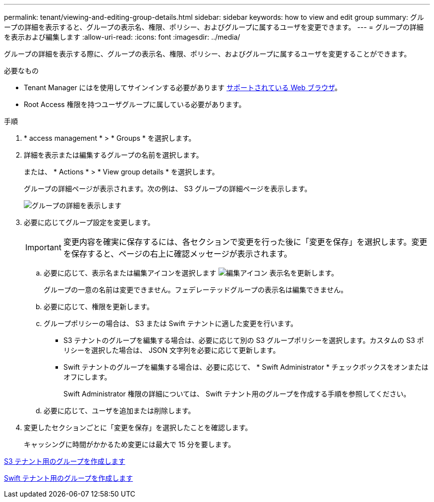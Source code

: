 ---
permalink: tenant/viewing-and-editing-group-details.html 
sidebar: sidebar 
keywords: how to view and edit group 
summary: グループの詳細を表示すると、グループの表示名、権限、ポリシー、およびグループに属するユーザを変更できます。 
---
= グループの詳細を表示および編集します
:allow-uri-read: 
:icons: font
:imagesdir: ../media/


[role="lead"]
グループの詳細を表示する際に、グループの表示名、権限、ポリシー、およびグループに属するユーザを変更することができます。

.必要なもの
* Tenant Manager にはを使用してサインインする必要があります xref:../admin/web-browser-requirements.adoc[サポートされている Web ブラウザ]。
* Root Access 権限を持つユーザグループに属している必要があります。


.手順
. * access management * > * Groups * を選択します。
. 詳細を表示または編集するグループの名前を選択します。
+
または、 * Actions * > * View group details * を選択します。

+
グループの詳細ページが表示されます。次の例は、 S3 グループの詳細ページを表示します。

+
image::../media/tenant_group_details.png[グループの詳細を表示します]

. 必要に応じてグループ設定を変更します。
+

IMPORTANT: 変更内容を確実に保存するには、各セクションで変更を行った後に「変更を保存」を選択します。変更を保存すると、ページの右上に確認メッセージが表示されます。

+
.. 必要に応じて、表示名または編集アイコンを選択します image:../media/icon_edit_tm.png["編集アイコン"] 表示名を更新します。
+
グループの一意の名前は変更できません。フェデレーテッドグループの表示名は編集できません。

.. 必要に応じて、権限を更新します。
.. グループポリシーの場合は、 S3 または Swift テナントに適した変更を行います。
+
*** S3 テナントのグループを編集する場合は、必要に応じて別の S3 グループポリシーを選択します。カスタムの S3 ポリシーを選択した場合は、 JSON 文字列を必要に応じて更新します。
*** Swift テナントのグループを編集する場合は、必要に応じて、 * Swift Administrator * チェックボックスをオンまたはオフにします。
+
Swift Administrator 権限の詳細については、 Swift テナント用のグループを作成する手順を参照してください。



.. 必要に応じて、ユーザを追加または削除します。


. 変更したセクションごとに「変更を保存」を選択したことを確認します。
+
キャッシングに時間がかかるため変更には最大で 15 分を要します。



xref:creating-groups-for-s3-tenant.adoc[S3 テナント用のグループを作成します]

xref:creating-groups-for-swift-tenant.adoc[Swift テナント用のグループを作成します]
